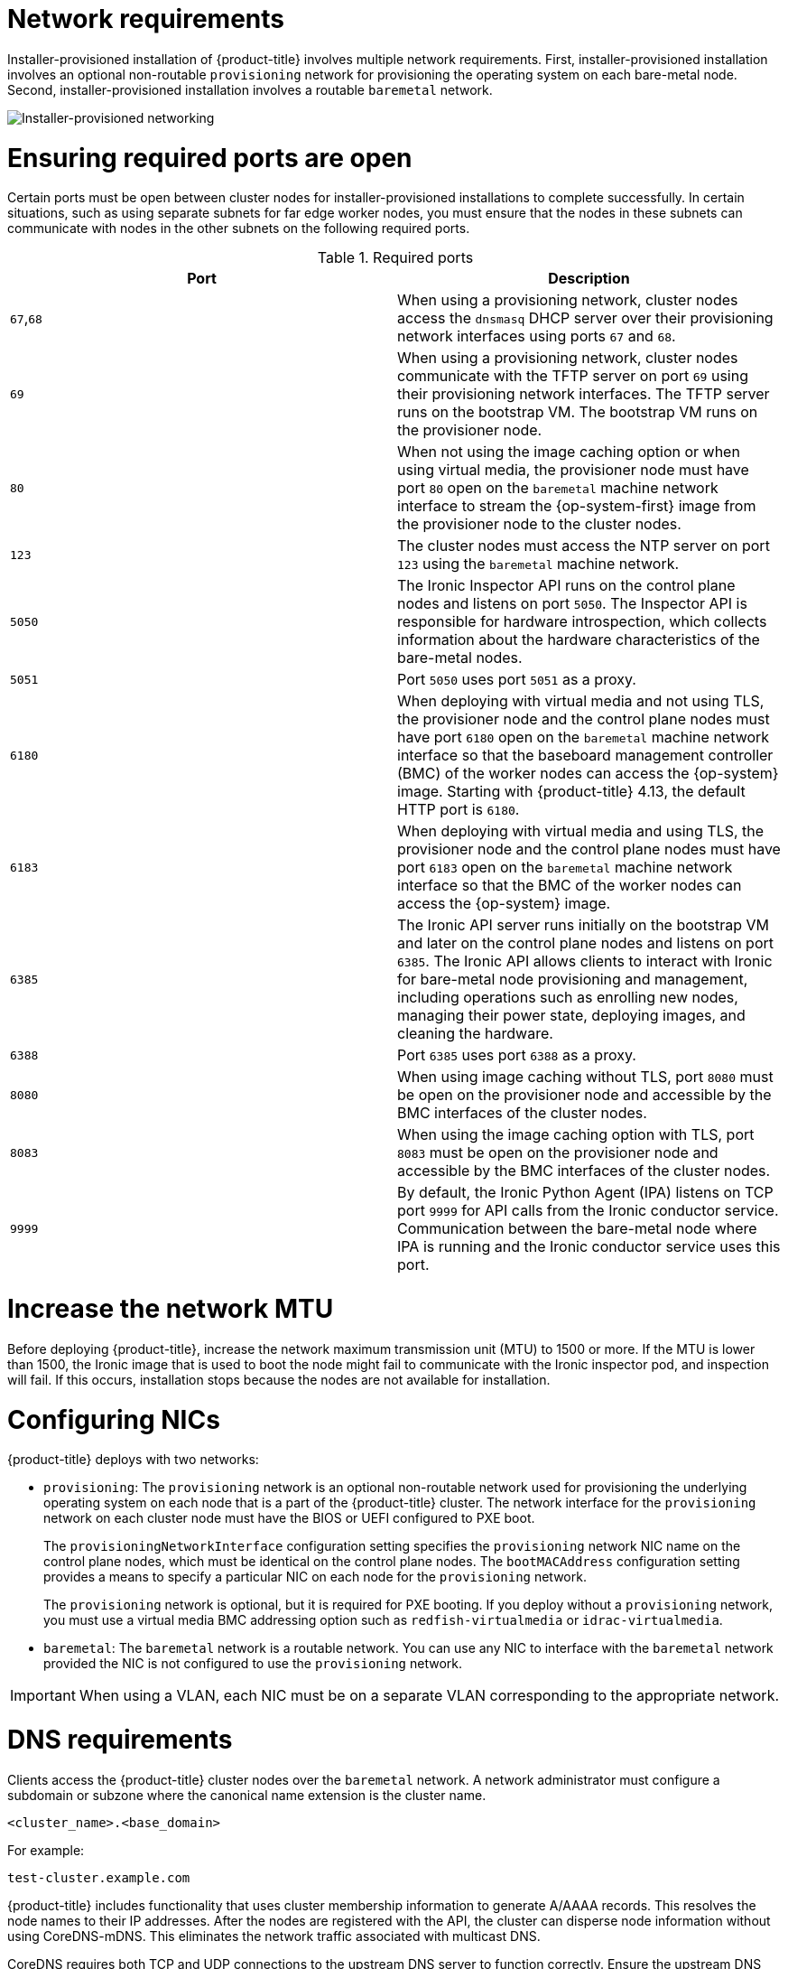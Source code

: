 // Module included in the following assemblies:
//
// * installing/installing_bare_metal/ipi/ipi-install-prerequisites.adoc

:_mod-docs-content-type: CONCEPT
[id="network-requirements_{context}"]
= Network requirements

Installer-provisioned installation of {product-title} involves multiple network requirements. First, installer-provisioned installation involves an optional non-routable `provisioning` network for provisioning the operating system on each bare-metal node. Second, installer-provisioned installation involves a routable `baremetal` network.

image::210_OpenShift_Baremetal_IPI_Deployment_updates_0122_2.png[Installer-provisioned networking]

[id="network-requirements-ensuring-required-ports-are-open_{context}"]
= Ensuring required ports are open

Certain ports must be open between cluster nodes for installer-provisioned installations to complete successfully. In certain situations, such as using separate subnets for far edge worker nodes, you must ensure that the nodes in these subnets can communicate with nodes in the other subnets on the following required ports.

.Required ports
[options="header"]
|====
|Port|Description

|`67`,`68` | When using a provisioning network, cluster nodes access the `dnsmasq` DHCP server over their provisioning network interfaces using ports `67` and `68`.

| `69` | When using a provisioning network, cluster nodes communicate with the TFTP server on port `69` using their provisioning network interfaces. The TFTP server runs on the bootstrap VM. The bootstrap VM runs on the provisioner node.

| `80` | When not using the image caching option or when using virtual media, the provisioner node must have port `80` open on the `baremetal` machine network interface to stream the {op-system-first} image from the provisioner node to the cluster nodes.

| `123` | The cluster nodes must access the NTP server on port `123` using the `baremetal` machine network.

|`5050`| The Ironic Inspector API runs on the control plane nodes and listens on port `5050`. The Inspector API is responsible for hardware introspection, which collects information about the hardware characteristics of the bare-metal nodes.

|`5051`| Port `5050` uses port `5051` as a proxy.

|`6180`| When deploying with virtual media and not using TLS, the provisioner node and the control plane nodes must have port `6180` open on the `baremetal` machine network interface so that the baseboard management controller (BMC) of the worker nodes can access the {op-system} image. Starting with {product-title} 4.13, the default HTTP port is `6180`.

|`6183`| When deploying with virtual media and using TLS, the provisioner node and the control plane nodes must have port `6183` open on the `baremetal` machine network interface so that the BMC of the worker nodes can access the {op-system} image.

|`6385`| The Ironic API server runs initially on the bootstrap VM and later on the control plane nodes and listens on port `6385`. The Ironic API allows clients to interact with Ironic for bare-metal node provisioning and management, including operations such as enrolling new nodes, managing their power state, deploying images, and cleaning the hardware.

|`6388`| Port `6385` uses port `6388` as a proxy.

|`8080`| When using image caching without TLS, port `8080` must be open on the provisioner node and accessible by the BMC interfaces of the cluster nodes.

|`8083`| When using the image caching option with TLS, port `8083` must be open on the provisioner node and accessible by the BMC interfaces of the cluster nodes.

|`9999`| By default, the Ironic Python Agent (IPA) listens on TCP port `9999` for API calls from the Ironic conductor service. Communication between the bare-metal node where IPA is running and the Ironic conductor service uses this port.

|====

[id="network-requirements-increase-mtu_{context}"]
= Increase the network MTU

Before deploying {product-title}, increase the network maximum transmission unit (MTU) to 1500 or more. If the MTU is lower than 1500, the Ironic image that is used to boot the node might fail to communicate with the Ironic inspector pod, and inspection will fail. If this occurs, installation stops because the nodes are not available for installation.

[id="network-requirements-config-nics_{context}"]
= Configuring NICs

{product-title} deploys with two networks:

- `provisioning`: The `provisioning` network is an optional non-routable network used for provisioning the underlying operating system on each node that is a part of the {product-title} cluster. The network interface for the `provisioning` network on each cluster node must have the BIOS or UEFI configured to PXE boot.
+
The `provisioningNetworkInterface` configuration setting specifies the `provisioning` network NIC name on the control plane nodes, which must be identical on the control plane nodes. The `bootMACAddress` configuration setting provides a means to specify a particular NIC on each node for the `provisioning` network.
+
The `provisioning` network is optional, but it is required for PXE booting. If you deploy without a `provisioning` network, you must use a virtual media BMC addressing option such as `redfish-virtualmedia` or `idrac-virtualmedia`.

- `baremetal`: The `baremetal` network is a routable network. You can use any NIC to interface with the `baremetal` network provided the NIC is not configured to use the `provisioning` network.

[IMPORTANT]
====
When using a VLAN, each NIC must be on a separate VLAN corresponding to the appropriate network.
====

[id="network-requirements-dns_{context}"]
= DNS requirements

Clients access the {product-title} cluster nodes over the `baremetal` network. A network administrator must configure a subdomain or subzone where the canonical name extension is the cluster name.

[source,text]
----
<cluster_name>.<base_domain>
----

For example:

[source,text]
----
test-cluster.example.com
----

{product-title} includes functionality that uses cluster membership information to generate A/AAAA records. This resolves the node names to their IP addresses. After the nodes are registered with the API, the cluster can disperse node information without using CoreDNS-mDNS. This eliminates the network traffic associated with multicast DNS.

CoreDNS requires both TCP and UDP connections to the upstream DNS server to function correctly. Ensure the upstream DNS server can receive both TCP and UDP connections from {product-title} cluster nodes.

In {product-title} deployments, DNS name resolution is required for the following components:

* The Kubernetes API
* The {product-title} application wildcard ingress API

A/AAAA records are used for name resolution and PTR records are used for reverse name resolution. {op-system-first} uses the reverse records or DHCP to set the hostnames for all the nodes.

Installer-provisioned installation includes functionality that uses cluster membership information to generate A/AAAA records. This resolves the node names to their IP addresses. In each record, `<cluster_name>` is the cluster name and `<base_domain>` is the base domain that you specify in the `install-config.yaml` file. A complete DNS record takes the form: `<component>.<cluster_name>.<base_domain>.`.

.Required DNS records
[cols="1a,3a,5a",options="header"]
|===

|Component
|Record
|Description

|Kubernetes API
|`api.<cluster_name>.<base_domain>.`
|An A/AAAA record and a PTR record identify the API load balancer. These records must be resolvable by both clients external to the cluster and from all the nodes within the cluster.

|Routes
|`*.apps.<cluster_name>.<base_domain>.`
|The wildcard A/AAAA record refers to the application ingress load balancer. The application ingress load balancer targets the nodes that run the Ingress Controller pods. The Ingress Controller pods run on the worker nodes by default. These records must be resolvable by both clients external to the cluster and from all the nodes within the cluster.

For example, `console-openshift-console.apps.<cluster_name>.<base_domain>` is used as a wildcard route to the {product-title} console.

|===

[TIP]
====
You can use the `dig` command to verify DNS resolution.
====

[id="network-requirements-dhcp-reqs_{context}"]
= Dynamic Host Configuration Protocol (DHCP) requirements

By default, installer-provisioned installation deploys `ironic-dnsmasq` with DHCP enabled for the `provisioning` network. No other DHCP servers should be running on the `provisioning` network when the `provisioningNetwork` configuration setting is set to `managed`, which is the default value. If you have a DHCP server running on the `provisioning` network, you must set the `provisioningNetwork` configuration setting to `unmanaged` in the `install-config.yaml` file.

Network administrators must reserve IP addresses for each node in the {product-title} cluster for the `baremetal` network on an external DHCP server.

[id="network-requirements-reserving-ip-addresses_{context}"]
= Reserving IP addresses for nodes with the DHCP server

For the `baremetal` network, a network administrator must reserve several IP addresses, including:

. Two unique virtual IP addresses.
+
- One virtual IP address for the API endpoint.
- One virtual IP address for the wildcard ingress endpoint.
+
. One IP address for the provisioner node.
. One IP address for each control plane node.
. One IP address for each worker node, if applicable.

[IMPORTANT]
.Reserving IP addresses so they become static IP addresses
====
Some administrators prefer to use static IP addresses so that each node's IP address remains constant in the absence of a DHCP server. To configure static IP addresses with NMState, see "(Optional) Configuring node network interfaces" in the "Setting up the environment for an OpenShift installation" section.
====

[IMPORTANT]
.Networking between external load balancers and control plane nodes
====
External load balancing services and the control plane nodes must run on the same L2 network, and on the same VLAN when using VLANs to route traffic between the load balancing services and the control plane nodes.
====

[IMPORTANT]
====
The storage interface requires a DHCP reservation or a static IP.
====

The following table provides an exemplary embodiment of fully qualified domain names. The API and name server addresses begin with canonical name extensions. The hostnames of the control plane and worker nodes are exemplary, so you can use any host naming convention you prefer.

[width="100%", cols="3,5,2", options="header"]
|=====
| Usage | Host Name | IP
| API | `api.<cluster_name>.<base_domain>` | `<ip>`
| Ingress LB (apps) |  `*.apps.<cluster_name>.<base_domain>`  | `<ip>`
| Provisioner node | `provisioner.<cluster_name>.<base_domain>` | `<ip>`
| Control-plane-0 | `openshift-control-plane-0.<cluster_name>.<base_domain>` | `<ip>`
| Control-plane-1 | `openshift-control-plane-1.<cluster_name>-.<base_domain>` | `<ip>`
| Control-plane-2 | `openshift-control-plane-2.<cluster_name>.<base_domain>` | `<ip>`
| Worker-0 | `openshift-worker-0.<cluster_name>.<base_domain>` | `<ip>`
| Worker-1 | `openshift-worker-1.<cluster_name>.<base_domain>` | `<ip>`
| Worker-n | `openshift-worker-n.<cluster_name>.<base_domain>` | `<ip>`
|=====

[NOTE]
====
If you do not create DHCP reservations, the installation program requires reverse DNS resolution to set the hostnames for the Kubernetes API node, the provisioner node, the control plane nodes, and the worker nodes.
====

[id="network-requirements-provisioner_{context}"]
= Provisioner node requirements

You must specify the MAC address for the provisioner node in your installation configuration. The `bootMacAddress` specification is typically associated with PXE network booting. However, the Ironic provisioning service also requires the `bootMacAddress` specification to identify nodes during the inspection of the cluster, or during node redeployment in the cluster.

The provisioner node requires layer 2 connectivity for network booting, DHCP and DNS resolution, and local network communication. The provisioner node requires layer 3 connectivity for virtual media booting.

[id="network-requirements-ntp_{context}"]
= Network Time Protocol (NTP)

Each {product-title} node in the cluster must have access to an NTP server. {product-title} nodes use NTP to synchronize their clocks. For example, cluster nodes use SSL/TLS certificates that require validation, which might fail if the date and time between the nodes are not in sync.

[IMPORTANT]
====
Define a consistent clock date and time format in each cluster node's BIOS settings, or installation might fail.
====

You can reconfigure the control plane nodes to act as NTP servers on disconnected clusters, and reconfigure worker nodes to retrieve time from the control plane nodes.

[id="network-requirements-out-of-band_{context}"]
= Port access for the out-of-band management IP address

The out-of-band management IP address is on a separate network from the node. To ensure that the out-of-band management can communicate with the provisioner node during installation, the out-of-band management IP address must be granted access to port `6180` on the provisioner node and on the {product-title} control plane nodes. TLS port `6183` is required for virtual media installation, for example, by using Redfish.
